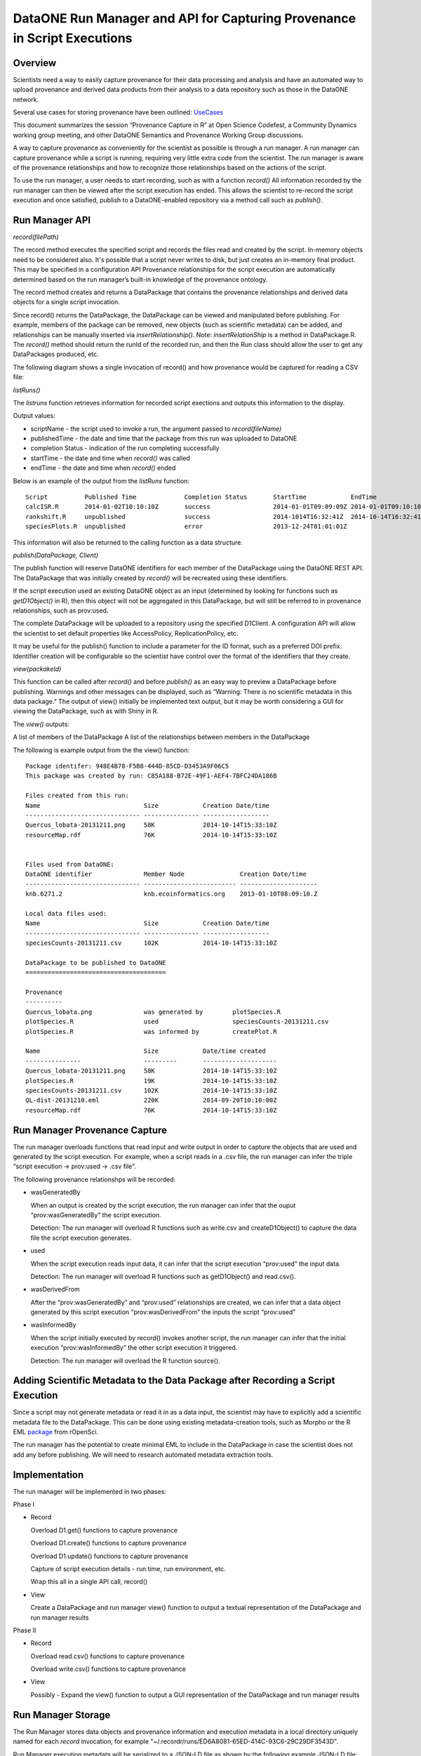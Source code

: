 
DataONE Run Manager and API for Capturing Provenance in Script Executions
=========================================================================

Overview
--------

Scientists need a way to easily capture provenance for their data processing and analysis and have 
an automated way to upload provenance and derived data products from their analysis to a data repository such as those in the DataONE network. 

Several use cases for storing provenance have been outlined: UseCases_

.. _UseCases: https://github.com/DataONEorg/sem-prov-design/tree/master/docs/use-cases/provenance

This document summarizes the session “Provenance Capture in R” at Open Science Codefest, 
a Community Dynamics working group meeting, and other DataONE Semantics and Provenance Working Group discussions.

A way to capture provenance as conveniently for the scientist as possible is through a run manager. 
A run manager can capture provenance while a script is running, requiring very little extra code from the scientist. 
The run manager is aware of the provenance relationships and how to recognize those relationships based on the 
actions of the script. 

To use the run manager, a user needs to start recording, such as with a function *record()*
All information recorded by the run manager can then be viewed after the script execution has ended. This allows 
the scientist to re-record the script execution and once satisfied, publish to a DataONE-enabled repository via a
method call such as *publish()*.                                                                                                                                                                                                                                                                                                                                                                                                                                                                                                                                                                                                                                                                                                                                                                                                                                                                                                             

Run Manager API
---------------

*record(filePath)*

The record method executes the specified script and records the files read and created by the script. 
In-memory objects need to be considered also. It's possible that a script never writes to disk, but just
creates an in-memory final product. This may be specified in a configuration API
Provenance relationships for the script execution are automatically determined based on the run 
manager’s built-in knowledge of the provenance ontology. 

The record method creates and returns a DataPackage that contains the provenance relationships and derived data 
objects for a single script invocation. 

Since record() returns the DataPackage, the DataPackage can be viewed and manipulated before publishing. For example, 
members of the package can be removed, new objects (such as scientific metadata) can be added, and relationships can be manually inserted via *insertRelationship()*.
Note: *insertRelationShip* is a method in DataPackage.R.
The *record()* method should return the runId of the recorded run, and then the Run class should allow the user to get any DataPackages produced, etc.

The following diagram shows a single invocation of record() and how provenance would be captured for reading a CSV file:

.. image:: ../use-cases/provenance/images/sequence-41.png

.. raw:: html

  <font color="red">
  
*listRuns()*

The *listruns* function retrieves information for recorded script exections 
and outputs this information
to the display.

Output values:

* scriptName - the script used to invoke a run, the argument passed to *record(fileName)*
* publishedTime - the date and time that the package from this run was uploaded to DataONE
* completion Status - indication of the run completing successfully
* startTime - the date and time when *record()* was called
* endTime - the date and time when *record()* ended

Below is an example of the output from the *listRuns* function:

::

  Script          Published Time             Completion Status       StartTime            EndTime                    Run Identifier                         Package Identifier 
  calcISR.R       2014-01-02T10:10:10Z       success                 2014-01-01T09:09:09Z 2014-01-01T09:10:10Z       C85A188-B72E-49F1-AEF4-7BFC24DA186B    948E4B78-F5B8-444D-85CD-D3453A9F06C5
  rankshift.R     unpublished                success                 2014-1014T16:32:41Z  2014-10-14T16:32:41Z       E42EF61C-230A-44F8-A33E-D69B6F4C13E9   C1713504-1005-4BD9-A935-C7BFDC670CEF
  speciesPlots.R  unpublished                error                   2013-12-24T01:01:01Z                            7E75D1E8-F171-4DB5-A91E-F0A4082DBFCC   8452DD63-76DC-4BBD-9672-5C99A8F075AF

This information will also be returned to the calling function as a data structure.

.. raw:: html

  </font>

*publish(DataPackage, Client)*

The publish function will reserve DataONE identifiers for each member of the DataPackage using the 
DataONE REST API. The DataPackage that was initially created by *record()* will be recreated using these identifiers.

If the script execution used an existing DataONE object as an input (determined 
by looking for functions such as *getD1Object()* in R), then this object will not 
be aggregated in this DataPackage, but will still be referred to in provenance relationships, such as prov:used.

The complete DataPackage will be uploaded to a repository using the specified D1Client.
A configuration API will allow the scientist to set default properties like AccessPolicy, ReplicationPolicy, etc.

It may be useful for the publish() function to include a parameter for the ID format, such as a preferred DOI prefix.
Identifier creation will be configurable so the scientist have control over the format of the identifiers that they create.

.. raw:: html

  <font color="red">
  
*view(packakeId)*

This function can be called after *record()* and before *publish()* as an easy way to preview a DataPackage 
before publishing. Warnings and other messages can be displayed, such as “Warning: There is no 
scientific metadata in this data package.” The output of view() initially be implemented text output, but it may 
be worth considering a GUI for viewing the DataPackage, such as with Shiny in R.

The *view()* outputs:

A list of members of the DataPackage
A list of the relationships between members in the DataPackage

The following is example output from the the view() function:

::

  Package identifer: 948E4B78-F5B8-444D-85CD-D3453A9F06C5
  This package was created by run: C85A188-B72E-49F1-AEF4-7BFC24DA186B
  
  Files created from this run:
  Name                            Size            Creation Date/time
  ------------------------------- --------------- ------------------
  Quercus_lobata-20131211.png     58K             2014-10-14T15:33:10Z
  resourceMap.rdf                 76K             2014-10-14T15:33:10Z


  Files used from DataONE:
  DataONE identifier              Member Node               Creation Date/time
  ------------------------------- ------------------------- ---------------------
  knb.6271.2                      knb.ecoinformatics.org    2013-01-10T08:09:10.Z

  Local data files used:
  Name                            Size            Creation Date/time
  ------------------------------- --------------- ------------------
  speciesCounts-20131211.csv      102K            2014-10-14T15:33:10Z

  DataPackage to be published to DataONE
  ======================================

  Provenance
  ----------
  Quercus_lobata.png              was generated by        plotSpecies.R
  plotSpecies.R                   used                    speciesCounts-20131211.csv
  plotSpecies.R                   was informed by         createPlot.R

  Name                            Size            Date/time created
  ---------------                 ---------       --------------------
  Quercus_lobata-20131211.png     58K             2014-10-14T15:33:10Z
  plotSpecies.R                   19K             2014-10-14T15:33:10Z
  speciesCounts-20131211.csv      102K            2014-10-14T15:33:10Z
  QL-dist-20131210.eml            220K            2014-09-20T10:10:00Z
  resourceMap.rdf                 76K             2014-10-14T15:33:10Z


.. raw:: html

  </font>

Run Manager Provenance Capture
------------------------------

The run manager overloads functions that read input and write output in 
order to capture the objects that are used and 
generated by the script execution. For example, when a script reads in a .csv file, the 
run manager can infer the triple “script execution -> prov:used -> .csv file”. 

The following provenance relationshps will be recorded:

- wasGeneratedBy
  
  When an output is created by the script execution, the run manager can infer that the ouput “prov:wasGeneratedBy” the script execution.
  
  Detection: The run manager will overload R functions such as write.csv and createD1Object() to capture the data file the script execution generates.
- used
  
  When the script execution reads input data, it can infer that the script execution “prov:used” the input data.
  
  Detection: The run manager will overload R functions such as getD1Object() and read.csv().
- wasDerivedFrom
  
  After the “prov:wasGeneratedBy”  and “prov:used” relationships are created, we can infer that a data object 
  generated by this script execution “prov:wasDerivedFrom” the inputs the script “prov:used”
- wasInformedBy
  
  When the script initially executed by record() invokes another script, the run manager can infer 
  that the initial execution  “prov:wasInformedBy” the other script execution it triggered.
  
  Detection: The run manager will overload the R function source().

Adding Scientific Metadata to the Data Package after Recording a Script Execution
---------------------------------------------------------------------------------

.. _package: https://github.com/ropensci/EML

Since a script may not generate metadata or read it in as a data input, the scientist may have to 
explicitly add a scientific metadata file to the DataPackage. This can be done using existing 
metadata-creation tools, such as Morpho or the R EML package_ from rOpenSci.

The run manager has the potential to create minimal EML to include in the DataPackage in 
case the scientist does not add any before publishing. We will need to research automated metadata extraction tools.

Implementation
--------------
The run manager will be implemented in two phases:

Phase I

- Record
  
  Overload D1.get() functions to capture provenance
  
  Overload D1.create() functions to capture provenance
  
  Overload D1.update() functions to capture provenance
  
  Capture of script execution details - run time, run environment, etc.
  
  Wrap this all in a single API call, record()
  
- View

  Create a DataPackage and run manager view() function to output a textual representation of the DataPackage and run manager results

Phase II

- Record

  Overload read.csv() functions to capture provenance
  
  Overload write.csv() functions to capture provenance
  
- View

  Possibly - Expand the view() function to output a GUI representation of the DataPackage and run manager results


Run Manager Storage
-------------------

.. raw:: html

  <font color="red">

The Run Manager stores data objects and provenance information and execution metadata in a local directory
uniquely named for each *record* invocation, for example "~/.recordr/runs/ED6A8081-65ED-414C-93C6-29C29DF3543D".

Run Manager execution metadata will be serialized to a JSON-LD file as shown by the following example JSON-LD file:

::

  {
      "@context":
      {
          "schemaorg": "http://schema.org/",
          "foaf": "http://xmlns.com/foaf/0.1/",
          "account": "foaf:OnlineAccount",
          "description": "schemaorg:description",
          "endTime": "schemaorg:endTime",
          "executionID": "schemaorg:executionID",
          "errorMessage": "schemaorg:errorMessage"
          "hostId": "schemaorg:hostid",
          "startTime": "schemaorg:startTime",
          "moduleDependencies": "schemaorg:moduleDependencies",
          "operatingSystem": "schemaorg:operatingSystem",
          "runtime": "schemaorg:runtime",
          "SoftwareApplication": "schemaorg:SoftwareApplication"
     }
     "description": "Execution of R script rankClock.R run at 2014-09-15T13:00:00-04:00",
     "executionID": "ED6A8081-65ED-414C-93C6-29C29DF3543D",
     "account": "smith123"
     "hostId": "eos.nceas.ucsb.edu",
     "startTime": "2014-09-15T13:00:00-04:00",
     "endTime": "2014-09-15T14:10:00-05:00",
     "operatingSystem": "x86_64-apple-darwin13.1.0 (64-bit)",
     "runtime": "R version 3.1.1 (2014-07-10)",
     "SoftwareApplication": "rankClock.R",
     "moduleDependencies": [ "jsonlite_0.9.12", "dataone_2.0.0", "RCurl_1.95-4.3", "bitops_1.0-6", "stats", "graphics", "grDevices", "utils", "datasets", "methods", "base" ],
     "errorMessage": ""
  }
  
.. Note::

  This example JSON-LD file is based on a proposed schema for software executions that may be submitted to schema.org.
 
.. raw:: html

  </font>



